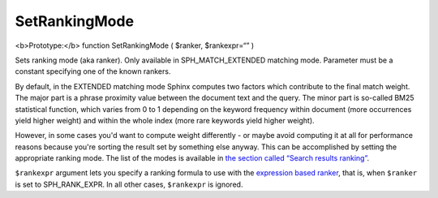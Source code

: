 SetRankingMode
~~~~~~~~~~~~~~

<b>Prototype:</b> function SetRankingMode ( $ranker, $rankexpr=“” )

Sets ranking mode (aka ranker). Only available in SPH\_MATCH\_EXTENDED
matching mode. Parameter must be a constant specifying one of the known
rankers.

By default, in the EXTENDED matching mode Sphinx computes two factors
which contribute to the final match weight. The major part is a phrase
proximity value between the document text and the query. The minor part
is so-called BM25 statistical function, which varies from 0 to 1
depending on the keyword frequency within document (more occurrences
yield higher weight) and within the whole index (more rare keywords
yield higher weight).

However, in some cases you'd want to compute weight differently - or
maybe avoid computing it at all for performance reasons because you're
sorting the result set by something else anyway. This can be
accomplished by setting the appropriate ranking mode. The list of the
modes is available in `the section called “Search results
ranking” <../../search_results_ranking/README.md>`__.

``$rankexpr`` argument lets you specify a ranking formula to use with
the `expression based
ranker <../../search_results_ranking/expression_based_ranker_sphrank_expr.md>`__,
that is, when ``$ranker`` is set to SPH\_RANK\_EXPR. In all other cases,
``$rankexpr`` is ignored.
